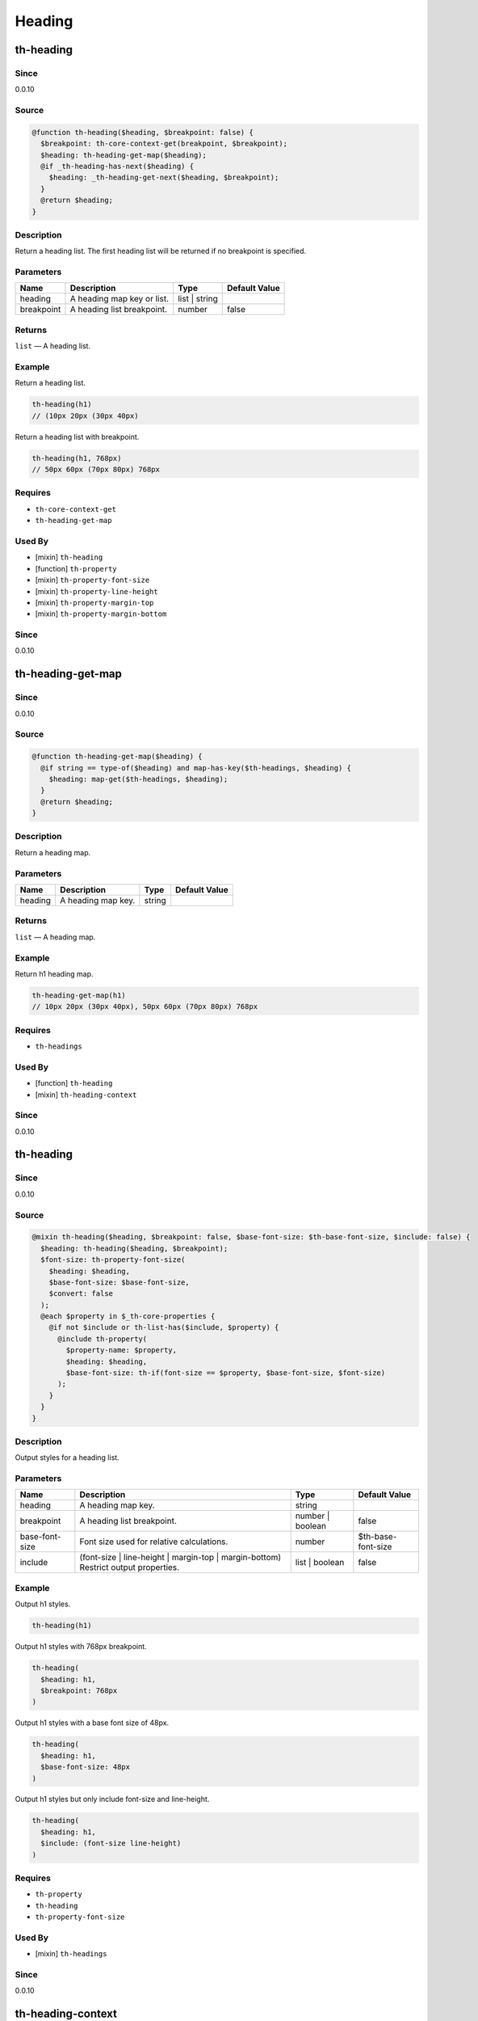 Heading
=======

th-heading
----------

Since
~~~~~

0.0.10

Source
~~~~~~

.. code-block:: scss

	@function th-heading($heading, $breakpoint: false) { 
	  $breakpoint: th-core-context-get(breakpoint, $breakpoint);
	  $heading: th-heading-get-map($heading);
	  @if _th-heading-has-next($heading) {
	    $heading: _th-heading-get-next($heading, $breakpoint);
	  }
	  @return $heading;
	}

Description
~~~~~~~~~~~

Return a heading list. The first heading list will be returned
if no breakpoint is specified.

Parameters
~~~~~~~~~~

========================== ========================== ========================== ==========================
Name                       Description                Type                       Default Value             
========================== ========================== ========================== ==========================
heading                    A heading map key or list. list | string                                        
breakpoint                 A heading list breakpoint. number                     false                     
========================== ========================== ========================== ==========================

Returns
~~~~~~~

``list`` — A heading list.

Example
~~~~~~~

Return a heading list.

.. code-block:: scss

	th-heading(h1)
	// (10px 20px (30px 40px)

Return a heading list with breakpoint.

.. code-block:: scss

	th-heading(h1, 768px)
	// 50px 60px (70px 80px) 768px

Requires
~~~~~~~~

* ``th-core-context-get``

* ``th-heading-get-map``

Used By
~~~~~~~

* [mixin] ``th-heading``

* [function] ``th-property``

* [mixin] ``th-property-font-size``

* [mixin] ``th-property-line-height``

* [mixin] ``th-property-margin-top``

* [mixin] ``th-property-margin-bottom``

Since
~~~~~

0.0.10

th-heading-get-map
------------------

Since
~~~~~

0.0.10

Source
~~~~~~

.. code-block:: scss

	@function th-heading-get-map($heading) { 
	  @if string == type-of($heading) and map-has-key($th-headings, $heading) {
	    $heading: map-get($th-headings, $heading);
	  }
	  @return $heading;
	}

Description
~~~~~~~~~~~

Return a heading map.

Parameters
~~~~~~~~~~

================== ================== ================== ==================
Name               Description        Type               Default Value     
================== ================== ================== ==================
heading            A heading map key. string                               
================== ================== ================== ==================

Returns
~~~~~~~

``list`` — A heading map.

Example
~~~~~~~

Return h1 heading map.

.. code-block:: scss

	th-heading-get-map(h1)
	// 10px 20px (30px 40px), 50px 60px (70px 80px) 768px

Requires
~~~~~~~~

* ``th-headings``

Used By
~~~~~~~

* [function] ``th-heading``

* [mixin] ``th-heading-context``

Since
~~~~~

0.0.10

th-heading
----------

Since
~~~~~

0.0.10

Source
~~~~~~

.. code-block:: scss

	@mixin th-heading($heading, $breakpoint: false, $base-font-size: $th-base-font-size, $include: false) { 
	  $heading: th-heading($heading, $breakpoint);
	  $font-size: th-property-font-size(
	    $heading: $heading,
	    $base-font-size: $base-font-size,
	    $convert: false
	  );
	  @each $property in $_th-core-properties {
	    @if not $include or th-list-has($include, $property) {
	      @include th-property(
	        $property-name: $property,
	        $heading: $heading,
	        $base-font-size: th-if(font-size == $property, $base-font-size, $font-size)
	      );
	    }
	  }
	}

Description
~~~~~~~~~~~

Output styles for a heading list.

Parameters
~~~~~~~~~~

================================================================================== ================================================================================== ================================================================================== ==================================================================================
Name                                                                               Description                                                                        Type                                                                               Default Value                                                                     
================================================================================== ================================================================================== ================================================================================== ==================================================================================
heading                                                                            A heading map key.                                                                 string                                                                                                                                                               
breakpoint                                                                         A heading list breakpoint.                                                         number | boolean                                                                   false                                                                             
base-font-size                                                                     Font size used for relative calculations.                                          number                                                                             $th-base-font-size                                                                
include                                                                            (font-size | line-height | margin-top | margin-bottom) Restrict output properties. list | boolean                                                                     false                                                                             
================================================================================== ================================================================================== ================================================================================== ==================================================================================

Example
~~~~~~~

Output h1 styles.

.. code-block:: scss

	th-heading(h1)

Output h1 styles with 768px breakpoint.

.. code-block:: scss

	th-heading(
	  $heading: h1,
	  $breakpoint: 768px
	)

Output h1 styles with a base font size of 48px.

.. code-block:: scss

	th-heading(
	  $heading: h1,
	  $base-font-size: 48px
	)

Output h1 styles but only include font-size and line-height.

.. code-block:: scss

	th-heading(
	  $heading: h1,
	  $include: (font-size line-height)
	)

Requires
~~~~~~~~

* ``th-property``

* ``th-heading``

* ``th-property-font-size``

Used By
~~~~~~~

* [mixin] ``th-headings``

Since
~~~~~

0.0.10

th-heading-context
------------------

Since
~~~~~

0.0.15

Source
~~~~~~

.. code-block:: scss

	@mixin th-heading-context($heading) { 
	  $loop: 1;
	  $heading: th-heading-get-map($heading);
	  @include _th-heading-loop($heading, $breakpoint-output) {
	    @include th-core-context-set(heading, nth($heading, $loop)) {
	      @content;
	    }
	    $loop: $loop + 1;
	  }
	}

Description
~~~~~~~~~~~

Output content with heading context.

Parameters
~~~~~~~~~~

========================== ========================== ========================== ==========================
Name                       Description                Type                       Default Value             
========================== ========================== ========================== ==========================
heading                    A heading map key or list. list | string                                        
========================== ========================== ========================== ==========================

Content
~~~~~~~

This mixin allows extra content to be passed (through the ``@content`` directive).

Role: [Output with heading context]

Example
~~~~~~~

Output a heading with a 768px breakpoint.

.. code-block:: scss

	@include th-heading-context(h1) {
	  $heading: th-core-context-get(heading);
	  @include th-heading($heading);
	}

Requires
~~~~~~~~

* ``th-core-context-set``

* ``th-heading-get-map``

Used By
~~~~~~~

* [mixin] ``th-headings``

Since
~~~~~

0.0.15

th-headings
-----------

Since
~~~~~

0.0.10

Source
~~~~~~

.. code-block:: scss

	@mixin th-headings($heading, $base-font-size, $include: false) { 
	  @include th-heading-context($heading, true) {
	    $heading: th-core-context-get(heading);
	    @include th-heading(
	      $heading: $heading,
	      $base-font-size: $base-font-size,
	      $include: $include
	    );
	  }
	}

Description
~~~~~~~~~~~

Output styles for a heading across all breakpoints.

Parameters
~~~~~~~~~~

================================================================================== ================================================================================== ================================================================================== ==================================================================================
Name                                                                               Description                                                                        Type                                                                               Default Value                                                                     
================================================================================== ================================================================================== ================================================================================== ==================================================================================
heading                                                                            A heading map key or list.                                                         list | string                                                                                                                                                        
base-font-size                                                                     ($th-base-font-size) Font size used for relative calculations.                     number                                                                                                                                                               
include                                                                            (font-size | line-height | margin-top | margin-bottom) Restrict output properties. list | boolean                                                                     false                                                                             
================================================================================== ================================================================================== ================================================================================== ==================================================================================

Example
~~~~~~~

Output all h1 styles across all breakpoints.

.. code-block:: scss

	@include th-headings(h1)

Output font-size and line-height h1 styles across all breakpoints.

.. code-block:: scss

	th-headings(
	  $heading: h1,
	  $include: (font-size line-height)
	)

Requires
~~~~~~~~

* ``th-heading-context``

* ``th-heading``

* ``th-core-context-get``

Since
~~~~~

0.0.10